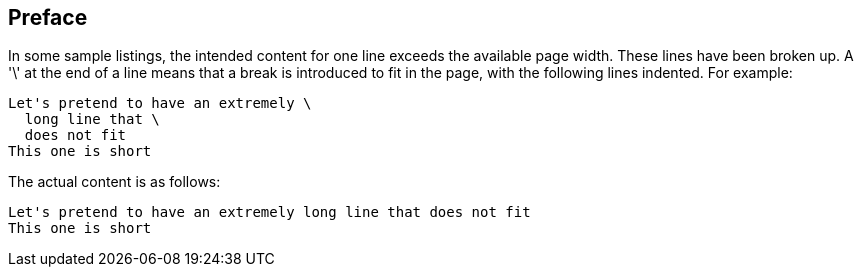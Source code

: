 == Preface

In some sample listings, the intended content for one line exceeds the available page width. These lines have been broken up. A '\' at the end of a line means that a break is introduced to fit in the page, with the following lines indented.  For example:

[source]
----
Let's pretend to have an extremely \
  long line that \
  does not fit
This one is short
----         
The actual content is as follows:

[source]
----
Let's pretend to have an extremely long line that does not fit
This one is short
----      

